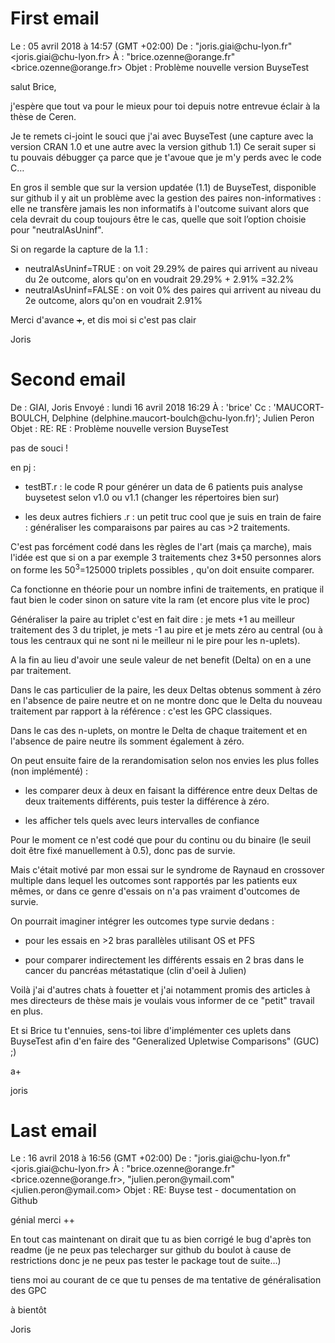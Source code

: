
* First email

Le : 05 avril 2018 à 14:57 (GMT +02:00)
De : "joris.giai@chu-lyon.fr" <joris.giai@chu-lyon.fr>
À : "brice.ozenne@orange.fr" <brice.ozenne@orange.fr>
Objet : Problème nouvelle version BuyseTest


salut Brice,

j'espère que tout va pour le mieux pour toi depuis notre entrevue éclair à la thèse de Ceren.

Je te remets ci-joint le souci que j'ai avec BuyseTest
(une capture avec la version CRAN 1.0 et une autre avec la version github 1.1)
Ce serait super si tu pouvais débugger ça parce que je t'avoue que je m'y perds avec le code C...

En gros il semble que sur la version updatée (1.1) de BuyseTest, disponible sur github il y ait un problème avec la gestion des paires non-informatives : elle ne transfère jamais les non informatifs à l'outcome suivant alors que cela devrait du coup toujours être le cas, quelle que soit l’option choisie pour "neutralAsUninf".

Si on regarde la capture de la 1.1 :
- neutralAsUninf=TRUE : on voit 29.29% de paires qui arrivent au niveau du 2e outcome, alors qu'on en voudrait 29.29% + 2.91% =32.2%
- neutralAsUninf=FALSE : on voit 0% des paires qui arrivent au niveau du 2e outcome, alors qu'on en voudrait 2.91%

Merci d'avance +++, et dis moi si c'est pas clair

Joris


* Second email

De : GIAI, Joris
Envoyé : lundi 16 avril 2018 16:29
À : 'brice'
Cc : 'MAUCORT-BOULCH, Delphine (delphine.maucort-boulch@chu-lyon.fr)'; Julien Peron
Objet : RE: RE : Problème nouvelle version BuyseTest



pas de souci !

 

en pj :

- testBT.r : le code R pour générer un data de 6 patients puis analyse buysetest selon v1.0 ou v1.1 (changer les répertoires bien sur)

- les deux autres fichiers .r : un petit truc cool que je suis en train de faire : généraliser les comparaisons par paires au cas >2 traitements.

 

C'est pas forcément codé dans les règles de l'art (mais ça marche), mais l'idée est que si on a par exemple 3 traitements chez 3*50 personnes alors on forme les 50^3=125000 triplets possibles , qu'on doit ensuite comparer.

 

Ca fonctionne en théorie pour un nombre infini de traitements, en pratique il faut bien le coder sinon on sature vite la ram (et encore plus vite le proc)

 

Généraliser la paire au triplet c'est en fait dire : je mets +1 au meilleur traitement des 3 du triplet, je mets -1 au pire et je mets zéro au central (ou à tous les centraux qui ne sont ni le meilleur ni le pire pour les n-uplets).

 

A la fin au lieu d'avoir une seule valeur de net benefit (Delta) on en a une par traitement.

 

Dans le cas particulier de la paire, les deux Deltas obtenus somment à zéro en l'absence de paire neutre et on ne montre donc que le Delta du nouveau traitement par rapport à la référence : c'est les GPC classiques.

 

Dans le cas des n-uplets, on montre le Delta de chaque traitement et en l'absence de paire neutre ils somment également à zéro.

 

On peut ensuite faire de la rerandomisation selon nos envies les plus folles (non implémenté) :

- les comparer deux à deux en faisant la différence entre deux Deltas de deux traitements différents, puis tester la différence à zéro.

- les afficher tels quels avec leurs intervalles de confiance

 

Pour le moment ce n'est codé que pour du continu ou du binaire (le seuil doit être fixé manuellement à 0.5), donc pas de survie.

Mais c'était motivé par mon essai sur le syndrome de Raynaud en crossover multiple dans lequel les outcomes sont rapportés par les patients eux mêmes, or dans ce genre d'essais on n'a pas vraiment d'outcomes de survie.

 

On pourrait imaginer intégrer les outcomes type survie dedans :

- pour les essais en >2 bras parallèles utilisant OS et PFS

- pour comparer indirectement les différents essais en 2 bras dans le cancer du pancréas métastatique (clin d'oeil à Julien)

 

Voilà j'ai d'autres chats à fouetter et j'ai notamment promis des articles à mes directeurs de thèse mais je voulais vous informer de ce "petit" travail en plus.

Et si Brice tu t'ennuies, sens-toi libre d'implémenter ces uplets dans BuyseTest afin d'en faire des "Generalized Upletwise Comparisons" (GUC) ;)

 

a+

joris

* Last email

Le : 16 avril 2018 à 16:56 (GMT +02:00)
De : "joris.giai@chu-lyon.fr" <joris.giai@chu-lyon.fr>
À : "brice.ozenne@orange.fr" <brice.ozenne@orange.fr>, "julien.peron@ymail.com" <julien.peron@ymail.com>
Objet : RE: Buyse test - documentation on Github


génial merci ++

 

En tout cas maintenant on dirait que tu as bien corrigé le bug d'après ton readme (je ne peux pas telecharger sur github du boulot à cause de restrictions donc je ne peux pas tester le package tout de suite...)

 

tiens moi au courant de ce que tu penses de ma tentative de généralisation des GPC

 

à bientôt

 

Joris
